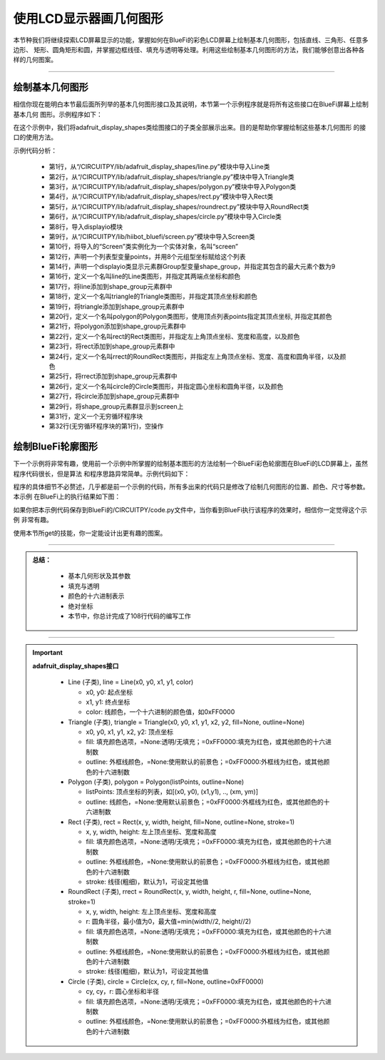使用LCD显示器画几何图形
=========================

本节种我们将继续探索LCD屏幕显示的功能，掌握如何在BlueFi的彩色LCD屏幕上绘制基本几何图形，包括直线、三角形、任意多边形、
矩形、圆角矩形和圆，并掌握边框线径、填充与透明等处理。利用这些绘制基本几何图形的方法，我们能够创意出各种各样的几何图案。

---------------------------

绘制基本几何图形
---------------------------

相信你现在能明白本节最后面所列举的基本几何图形接口及其说明，本节第一个示例程序就是将所有这些接口在BlueFi屏幕上绘制基本几何
图形。示例程序如下：

.. code-block::  python
  :linenos:

    from adafruit_display_shapes.line import Line
    from adafruit_display_shapes.triangle import Triangle
    from adafruit_display_shapes.polygon import Polygon
    from adafruit_display_shapes.rect import Rect
    from adafruit_display_shapes.roundrect import RoundRect
    from adafruit_display_shapes.circle import Circle

    import displayio
    from hiibot_bluefi.screen import Screen
    screen = Screen()

    points = [(59,0), (179,0), (239,59), (239,179), (179,239), (59,239), (0,179), (0,59)]

    shape_group = displayio.Group(max_size=9)

    line = Line(119, 0, 119, 239, color=screen.WHITE)
    shape_group.append(line)
    triangle = Triangle(119,0, 59,239, 179,239, fill=None, outline=screen.YELLOW)
    shape_group.append(triangle)
    polygon = Polygon(points, outline=screen.GREEN)
    shape_group.append(polygon)
    rect = Rect(29,29,180,180, fill=None, outline=screen.BLUE, stroke=6)
    shape_group.append(rect)
    rrect = RoundRect(39,39,160,160,40, fill=None, outline=screen.BLUE, stroke=4)
    shape_group.append(rrect)
    circle = Circle(119,119,75,fill=None, outline=screen.BLUE)
    shape_group.append(circle)

    screen.show(shape_group)

    while True:
        pass

在这个示例中，我们将adafruit_display_shapes类绘图接口的子类全部展示出来。目的是帮助你掌握绘制这些基本几何图形
的接口的使用方法。

示例代码分析：

    - 第1行，从“/CIRCUITPY/lib/adafruit_display_shapes/line.py”模块中导入Line类
    - 第2行，从“/CIRCUITPY/lib/adafruit_display_shapes/triangle.py”模块中导入Triangle类
    - 第3行，从“/CIRCUITPY/lib/adafruit_display_shapes/polygon.py”模块中导入Polygon类
    - 第4行，从“/CIRCUITPY/lib/adafruit_display_shapes/rect.py”模块中导入Rect类
    - 第5行，从“/CIRCUITPY/lib/adafruit_display_shapes/roundrect.py”模块中导入RoundRect类
    - 第6行，从“/CIRCUITPY/lib/adafruit_display_shapes/circle.py”模块中导入Circle类
    - 第8行，导入displayio模块
    - 第9行，从“/CIRCUITPY/lib/hiibot_bluefi/screen.py”模块中导入Screen类
    - 第10行，将导入的“Screen”类实例化为一个实体对象，名叫“screen”
    - 第12行，声明一个列表型变量points，并用8个元组型坐标赋给这个列表
    - 第14行，声明一个displayio类显示元素群Group型变量shape_group，并指定其包含的最大元素个数为9
    - 第16行，定义一个名叫line的Line类图形，并指定其两端点坐标和颜色
    - 第17行，将line添加到shape_group元素群中
    - 第18行，定义一个名叫triangle的Triangle类图形，并指定其顶点坐标和颜色
    - 第19行，将triangle添加到shape_group元素群中
    - 第20行，定义一个名叫polygon的Polygon类图形，使用顶点列表points指定其顶点坐标, 并指定其颜色
    - 第21行，将polygon添加到shape_group元素群中
    - 第22行，定义一个名叫rect的Rect类图形，并指定左上角顶点坐标、宽度和高度，以及颜色
    - 第23行，将rect添加到shape_group元素群中
    - 第24行，定义一个名叫rrect的RoundRect类图形，并指定左上角顶点坐标、宽度、高度和圆角半径，以及颜色
    - 第25行，将rrect添加到shape_group元素群中
    - 第26行，定义一个名叫circle的Circle类图形，并指定圆心坐标和圆角半径，以及颜色
    - 第27行，将circle添加到shape_group元素群中
    - 第29行，将shape_group元素群显示到screen上
    - 第31行，定义一个无穷循环程序块
    - 第32行(无穷循环程序块的第1行)，空操作



绘制BlueFi轮廓图形
---------------------------

下一个示例将非常有趣，使用前一个示例中所掌握的绘制基本图形的方法绘制一个BlueFi彩色轮廓图在BlueFi的LCD屏幕上，虽然程序代码很长，但是算法
和程序思路异常简单。示例代码如下：

.. code-block::  python
  :linenos:

    from adafruit_display_shapes.line import Line
    from adafruit_display_shapes.triangle import Triangle
    from adafruit_display_shapes.polygon import Polygon
    from adafruit_display_shapes.rect import Rect
    from adafruit_display_shapes.roundrect import RoundRect
    from adafruit_display_shapes.circle import Circle

    import displayio
    from hiibot_bluefi.screen import Screen
    screen = Screen()

    shape_group = displayio.Group(max_size=41)

    rrect = RoundRect(19,39,200,160,12, fill=None, outline=screen.WHITE, stroke=1)
    shape_group.append(rrect)

    rect1 = Rect(69,59,100,100, fill=None, outline=screen.WHITE, stroke=1)
    shape_group.append(rect1)
    rect2 = Rect(24,109,24,24, fill=screen.WHITE, outline=screen.WHITE, stroke=1)
    shape_group.append(rect2)
    rect3 = Rect(189,109,24,24, fill=screen.WHITE, outline=screen.WHITE, stroke=1)
    shape_group.append(rect3)
    rect4 = Rect(79,45,8,8, fill=screen.RED, outline=screen.RED, stroke=1)
    shape_group.append(rect4)
    rect5 = Rect(99,45,8,8, fill=screen.YELLOW, outline=screen.YELLOW, stroke=1)
    shape_group.append(rect5)
    rect6 = Rect(119,45,8,8, fill=screen.GREEN, outline=screen.GREEN, stroke=1)
    shape_group.append(rect6)
    rect7 = Rect(139,45,8,8, fill=screen.CYAN, outline=screen.CYAN, stroke=1)
    shape_group.append(rect7)
    rect8 = Rect(159,45,8,8, fill=screen.BLUE, outline=screen.BLUE, stroke=1)
    shape_group.append(rect8)
    rect9 = Rect(69,59,110,100, fill=None, outline=screen.WHITE, stroke=2)
    shape_group.append(rect9)

    circle1 = Circle(36,121,6, fill=screen.RED, outline=screen.RED)
    shape_group.append(circle1)
    circle2 = Circle(200,121,6, fill=screen.RED, outline=screen.RED)
    shape_group.append(circle2)

    circle3 = Circle(35,175,9, fill=None, outline=screen.GOLD)
    shape_group.append(circle3)
    circle4 = Circle(77,175,9, fill=None, outline=screen.GOLD)
    shape_group.append(circle4)
    circle5 = Circle(119,175,9, fill=None, outline=screen.GOLD)
    shape_group.append(circle5)
    circle6 = Circle(161,175,9, fill=None, outline=screen.GOLD)
    shape_group.append(circle6)
    circle7 = Circle(203,175,9, fill=None, outline=screen.GOLD)
    shape_group.append(circle7)

    rect10 = Rect(27,185,16,14, fill=screen.GOLD, outline=screen.GOLD, stroke=1)
    shape_group.append(rect10)
    rect11 = Rect(69,185,16,14, fill=screen.GOLD, outline=screen.GOLD, stroke=1)
    shape_group.append(rect11)
    rect12 = Rect(111,185,16,14, fill=screen.GOLD, outline=screen.GOLD, stroke=1)
    shape_group.append(rect12)
    rect13 = Rect(153,185,16,14, fill=screen.GOLD, outline=screen.GOLD, stroke=1)
    shape_group.append(rect13)
    rect14 = Rect(195,185,16,14, fill=screen.GOLD, outline=screen.GOLD, stroke=1)
    shape_group.append(rect14)

    rect15 = Rect(23,185,2,10, fill=screen.GOLD, outline=screen.GOLD, stroke=1)
    shape_group.append(rect15)

    rect16 = Rect(45,185,3,14, fill=screen.GOLD, outline=screen.GOLD, stroke=1)
    shape_group.append(rect16)
    rect17 = Rect(51,185,3,14, fill=screen.GOLD, outline=screen.GOLD, stroke=1)
    shape_group.append(rect17)
    rect18 = Rect(56,185,3,14, fill=screen.GOLD, outline=screen.GOLD, stroke=1)
    shape_group.append(rect18)
    rect19 = Rect(62,185,3,14, fill=screen.GOLD, outline=screen.GOLD, stroke=1)
    shape_group.append(rect19)

    rect20 = Rect(87,185,3,14, fill=screen.GOLD, outline=screen.GOLD, stroke=1)
    shape_group.append(rect20)
    rect21 = Rect(93,185,3,14, fill=screen.GOLD, outline=screen.GOLD, stroke=1)
    shape_group.append(rect21)
    rect22 = Rect(99,185,3,14, fill=screen.GOLD, outline=screen.GOLD, stroke=1)
    shape_group.append(rect22)
    rect23 = Rect(105,185,3,14, fill=screen.GOLD, outline=screen.GOLD, stroke=1)
    shape_group.append(rect23)

    rect24 = Rect(129,185,3,14, fill=screen.GOLD, outline=screen.GOLD, stroke=1)
    shape_group.append(rect24)
    rect25 = Rect(135,185,3,14, fill=screen.GOLD, outline=screen.GOLD, stroke=1)
    shape_group.append(rect25)
    rect26 = Rect(141,185,3,14, fill=screen.GOLD, outline=screen.GOLD, stroke=1)
    shape_group.append(rect26)
    rect27 = Rect(147,185,3,14, fill=screen.GOLD, outline=screen.GOLD, stroke=1)
    shape_group.append(rect27)

    rect28 = Rect(171,185,3,14, fill=screen.GOLD, outline=screen.GOLD, stroke=1)
    shape_group.append(rect28)
    rect29 = Rect(177,185,3,14, fill=screen.GOLD, outline=screen.GOLD, stroke=1)
    shape_group.append(rect29)
    rect30 = Rect(183,185,3,14, fill=screen.GOLD, outline=screen.GOLD, stroke=1)
    shape_group.append(rect30)
    rect31 = Rect(189,185,3,14, fill=screen.GOLD, outline=screen.GOLD, stroke=1)
    shape_group.append(rect31)

    rect32 = Rect(213,185,2,10, fill=screen.GOLD, outline=screen.GOLD, stroke=1)
    shape_group.append(rect32)

    screen.show(shape_group)

    while True:
        pass

程序的具体细节不必赘述，几乎都是前一个示例的代码，所有多出来的代码只是修改了绘制几何图形的位置、颜色、尺寸等参数。本示例
在BlueFi上的执行结果如下图：

.. image:: /../../_static/images/bluefi_basics/lcd_shapes_bluefioutline.jpg
  :scale: 40%
  :align: center

如果你把本示例代码保存到BlueFi的/CIRCUITPY/code.py文件中，当你看到BlueFi执行该程序的效果时，相信你一定觉得这个示例
非常有趣。

使用本节所get的技能，你一定能设计出更有趣的图案。


-----------------------------

.. admonition:: 
  总结：

    - 基本几何形状及其参数
    - 填充与透明
    - 颜色的十六进制表示
    - 绝对坐标
    - 本节中，你总计完成了108行代码的编写工作

------------------------------------

.. Important::
  **adafruit_display_shapes接口**

    - Line (子类), line = Line(x0, y0, x1, y1, color)

      - x0, y0: 起点坐标
      - x1, y1: 终点坐标
      - color: 线颜色，一个十六进制的颜色值，如0xFF0000
        
    - Triangle (子类), triangle = Triangle(x0, y0, x1, y1, x2, y2, fill=None, outline=None)

      - x0, y0, x1, y1, x2, y2: 顶点坐标
      - fill: 填充颜色选项，=None:透明/无填充；=0xFF0000:填充为红色，或其他颜色的十六进制数
      - outline: 外框线颜色，=None:使用默认的前景色；=0xFF0000:外框线为红色，或其他颜色的十六进制数

    - Polygon (子类), polygon = Polygon(listPoints, outline=None)

      - listPoints: 顶点坐标的列表，如[(x0, y0), (x1,y1), .., (xm, ym)]
      - outline: 线颜色，=None:使用默认前景色；=0xFF0000:外框线为红色，或其他颜色的十六进制数
    
    - Rect (子类), rect = Rect(x, y, width, height, fill=None, outline=None, stroke=1)

      - x, y, width, height: 左上顶点坐标、宽度和高度
      - fill: 填充颜色选项，=None:透明/无填充；=0xFF0000:填充为红色，或其他颜色的十六进制数
      - outline: 外框线颜色，=None:使用默认的前景色；=0xFF0000:外框线为红色，或其他颜色的十六进制数
      - stroke: 线径(粗细)，默认为1，可设定其他值
    
    - RoundRect (子类), rrect = RoundRect(x, y, width, height, r, fill=None, outline=None, stroke=1)

      - x, y, width, height: 左上顶点坐标、宽度和高度
      - r: 圆角半径，最小值为0，最大值=min(width//2, height//2)
      - fill: 填充颜色选项，=None:透明/无填充；=0xFF0000:填充为红色，或其他颜色的十六进制数
      - outline: 外框线颜色，=None:使用默认的前景色；=0xFF0000:外框线为红色，或其他颜色的十六进制数
      - stroke: 线径(粗细)，默认为1，可设定其他值

    - Circle (子类), circle = Circle(cx, cy, r, fill=None, outline=0xFF0000)

      - cy, cy，r: 圆心坐标和半径
      - fill: 填充颜色选项，=None:透明/无填充；=0xFF0000:填充为红色，或其他颜色的十六进制数
      - outline: 外框线颜色，=None:使用默认的前景色；=0xFF0000:外框线为红色，或其他颜色的十六进制数
